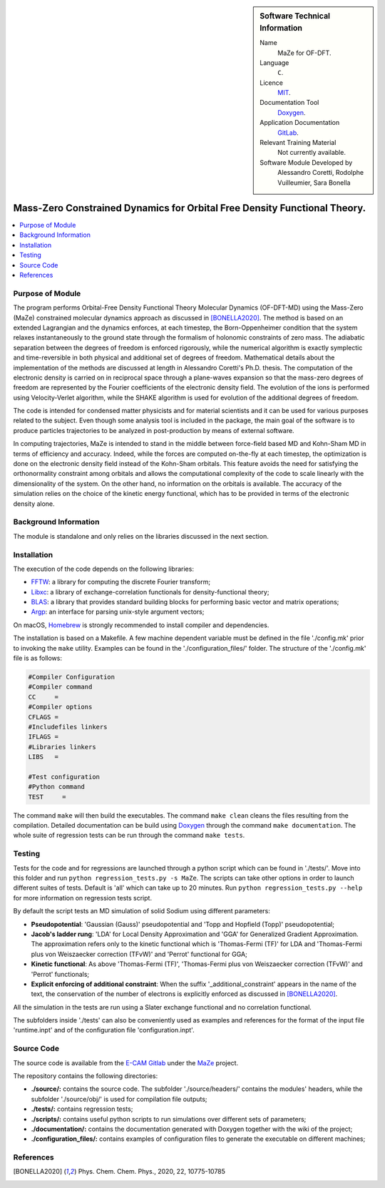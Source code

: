 ..  In ReStructured Text (ReST) indentation and spacing are very important (it is how ReST knows what to do with your
    document). For ReST to understand what you intend and to render it correctly please to keep the structure of this
    template. Make sure that any time you use ReST syntax (such as for ".. sidebar::" below), it needs to be preceded
    and followed by white space (if you see warnings when this file is built they this is a common origin for problems).

..  We allow the template to be standalone, so that the library maintainers add it in the right place

..  Firstly, let's add technical info as a sidebar and allow text below to wrap around it. This list is a work in
    progress, please help us improve it. We use *definition lists* of ReST_ to make this readable.

..  sidebar:: Software Technical Information

  Name
    MaZe for OF-DFT.

  Language
    ``C``.

  Licence
    `MIT <https://opensource.org/licenses/mit-license>`_.

  Documentation Tool
    `Doxygen <https://www.doxygen.nl/>`_.

  Application Documentation
    `GitLab <https://gitlab.e-cam2020.eu/acoretti/shake-dft>`_.

  Relevant Training Material
    Not currently available.

  Software Module Developed by
    Alessandro Coretti, Rodolphe Vuilleumier, Sara Bonella


..  In the next line you have the name of how this module will be referenced in the main documentation (which you  can
    reference, in this case, as ":ref:`example`"). You *MUST* change the reference below from "example" to something
    unique otherwise you will cause cross-referencing errors. The reference must come right before the heading for the
    reference to work (so don't insert a comment between).

.. _maze_ofdft:

##########################################################################
Mass-Zero Constrained Dynamics for Orbital Free Density Functional Theory.
##########################################################################

..  Let's add a local table of contents to help people navigate the page

..  contents:: :local:

..  Add an abstract for a *general* audience here. Write a few lines that explains the "helicopter view" of why you are
    creating this module. For example, you might say that "This module is a stepping stone to incorporating XXXX effects
    into YYYY process, which in turn should allow ZZZZ to be simulated. If successful, this could make it possible to
    produce compound AAAA while avoiding expensive process BBBB and CCCC."

Purpose of Module
_________________

.. Keep the helper text below around in your module by just adding "..  " in front of it, which turns it into a comment

The program performs Orbital-Free Density Functional Theory Molecular Dynamics (OF-DFT-MD) using the Mass-Zero (MaZe)
constrained molecular dynamics approach as discussed in [BONELLA2020]_.
The method is based on an extended Lagrangian and the dynamics enforces, at each timestep, the Born-Oppenheimer
condition that the system relaxes instantaneously to the ground state through the formalism of holonomic constraints
of zero mass.
The adiabatic separation between the degrees of freedom is enforced rigorously, while the numerical
algorithm is exactly symplectic and time-reversible in both physical and additional set of degrees of freedom.
Mathematical details about the implementation of the methods are discussed at length in Alessandro Coretti's
Ph.D. thesis.
The computation of the electronic density is carried on in reciprocal space through a plane-waves expansion so that
the mass-zero degrees of freedom are represented by the Fourier coefficients of the electronic density field.
The evolution of the ions is performed using Velocity-Verlet algorithm, while the SHAKE algorithm is used for
evolution of the additional degrees of freedom.

The code is intended for condensed matter physicists and for material scientists and it can be used for various purposes
related to the subject.
Even though some analysis tool is included in the package, the main goal of the software is to produce particles
trajectories to be analyzed in post-production by means of external software.

In computing trajectories, MaZe is intended to stand in the middle between force-field based MD and Kohn-Sham MD in
terms of efficiency and accuracy.
Indeed, while the forces are computed on-the-fly at each timestep, the optimization is done on
the electronic density field instead of the Kohn-Sham orbitals. This feature avoids the need for satisfying the
orthonormality constraint among orbitals and allows the
computational complexity of the code to scale linearly with the dimensionality of the system.
On the other hand, no information on the
orbitals is available. The accuracy of the simulation relies on the choice of the kinetic energy functional, which has
to be provided in terms of the electronic density alone.

Background Information
______________________

.. Keep the helper text below around in your module by just adding "..  " in front of it, which turns it into a comment

The module is standalone and only relies on the libraries discussed in the next section.

Installation
____________

.. Keep the helper text below around in your module by just adding "..  " in front of it, which turns it into a comment

The execution of the code depends on the following libraries:

* `FFTW <http://www.fftw.org>`_: a library for computing the discrete Fourier transform;
* `Libxc <https://www.tddft.org/programs/Libxc/>`_: a library of exchange-correlation functionals for
  density-functional theory;
* `BLAS <https://www.netlib.org/blas/>`_: a library that provides standard building blocks for
  performing basic vector and matrix operations;
* `Argp <https://www.gnu.org/software/libc/manual/html_node/Argp.html>`_: an interface for parsing
  unix-style argument vectors;

On macOS, `Homebrew <https://brew.sh>`_ is strongly recommended to install compiler and dependencies.

The installation is based on a Makefile.
A few machine dependent variable must be defined in the file './config.mk' prior to invoking the ``make`` utility.
Examples can be found in the './configuration_files/' folder.
The structure of the './config.mk' file is as follows:

.. code-block:: bash

   #Compiler Configuration
   #Compiler command
   CC     =
   #Compiler options
   CFLAGS =
   #Includefiles linkers
   IFLAGS =
   #Libraries linkers
   LIBS   =

   #Test configuration
   #Python command
   TEST     =

The command ``make`` will then build the executables.
The command ``make clean`` cleans the files resulting from the compilation.
Detailed documentation can be build using `Doxygen`_ through the command ``make documentation``.
The whole suite of regression tests can be run through the command ``make tests``.

Testing
_______

Tests for the code and for regressions are launched through a python script which can be found in './tests/'.
Move into this folder and run ``python regression_tests.py -s MaZe``.
The scripts can take other options in order to launch different suites of tests.
Default is 'all' which can take up to 20 minutes.
Run ``python regression_tests.py --help`` for more information on regression tests script.

By default the script tests an MD simulation of solid Sodium using different parameters:

* **Pseudopotential**: 'Gaussian (Gauss)' pseudopotential and 'Topp and Hopfield (Topp)' pseudopotential;
* **Jacob's ladder rung**: 'LDA' for Local Density Approximation and 'GGA' for Generalized Gradient Approximation.
  The approximation refers only to the kinetic functional which is 'Thomas-Fermi (TF)' for LDA and 'Thomas-Fermi
  plus von Weiszaecker correction (TFvW)' and 'Perrot' functional for GGA;
* **Kinetic functional**: As above 'Thomas-Fermi (TF)', 'Thomas-Fermi plus von Weiszaecker correction (TFvW)'
  and 'Perrot' functionals;
* **Explicit enforcing of additional constraint**: When the suffix '_additional_constraint' appears in the name of the
  text, the conservation of the number of electrons is explicitly enforced as discussed in [BONELLA2020]_.

All the simulation in the tests are run using a Slater exchange functional and no correlation functional.

The subfolders inside './tests' can also be conveniently used as examples and references for the format
of the input file 'runtime.inpt' and of the configuration file 'configuration.inpt'.

Source Code
___________

The source code is available from the `E-CAM Gitlab <https://gitlab.e-cam2020.eu/>`_ under the
`MaZe <https://gitlab.e-cam2020.eu/acoretti/shake-dft/>`_
project.

The repository contains the following directories:

* **./source/:** contains the source code. The subfolder './source/headers/' contains the modules'
  headers, while the subfolder './source/obj/' is used for compilation file outputs;
* **./tests/:** contains regression tests;
* **./scripts/:** contains useful python scripts to run simulations over different sets of parameters;
* **./documentation/:** contains the documentation generated with Doxygen together with the wiki of the project;
* **./configuration_files/:** contains examples of configuration files to generate the executable on different machines;

References
__________

.. [BONELLA2020] Phys. Chem. Chem. Phys., 2020, 22, 10775-10785
